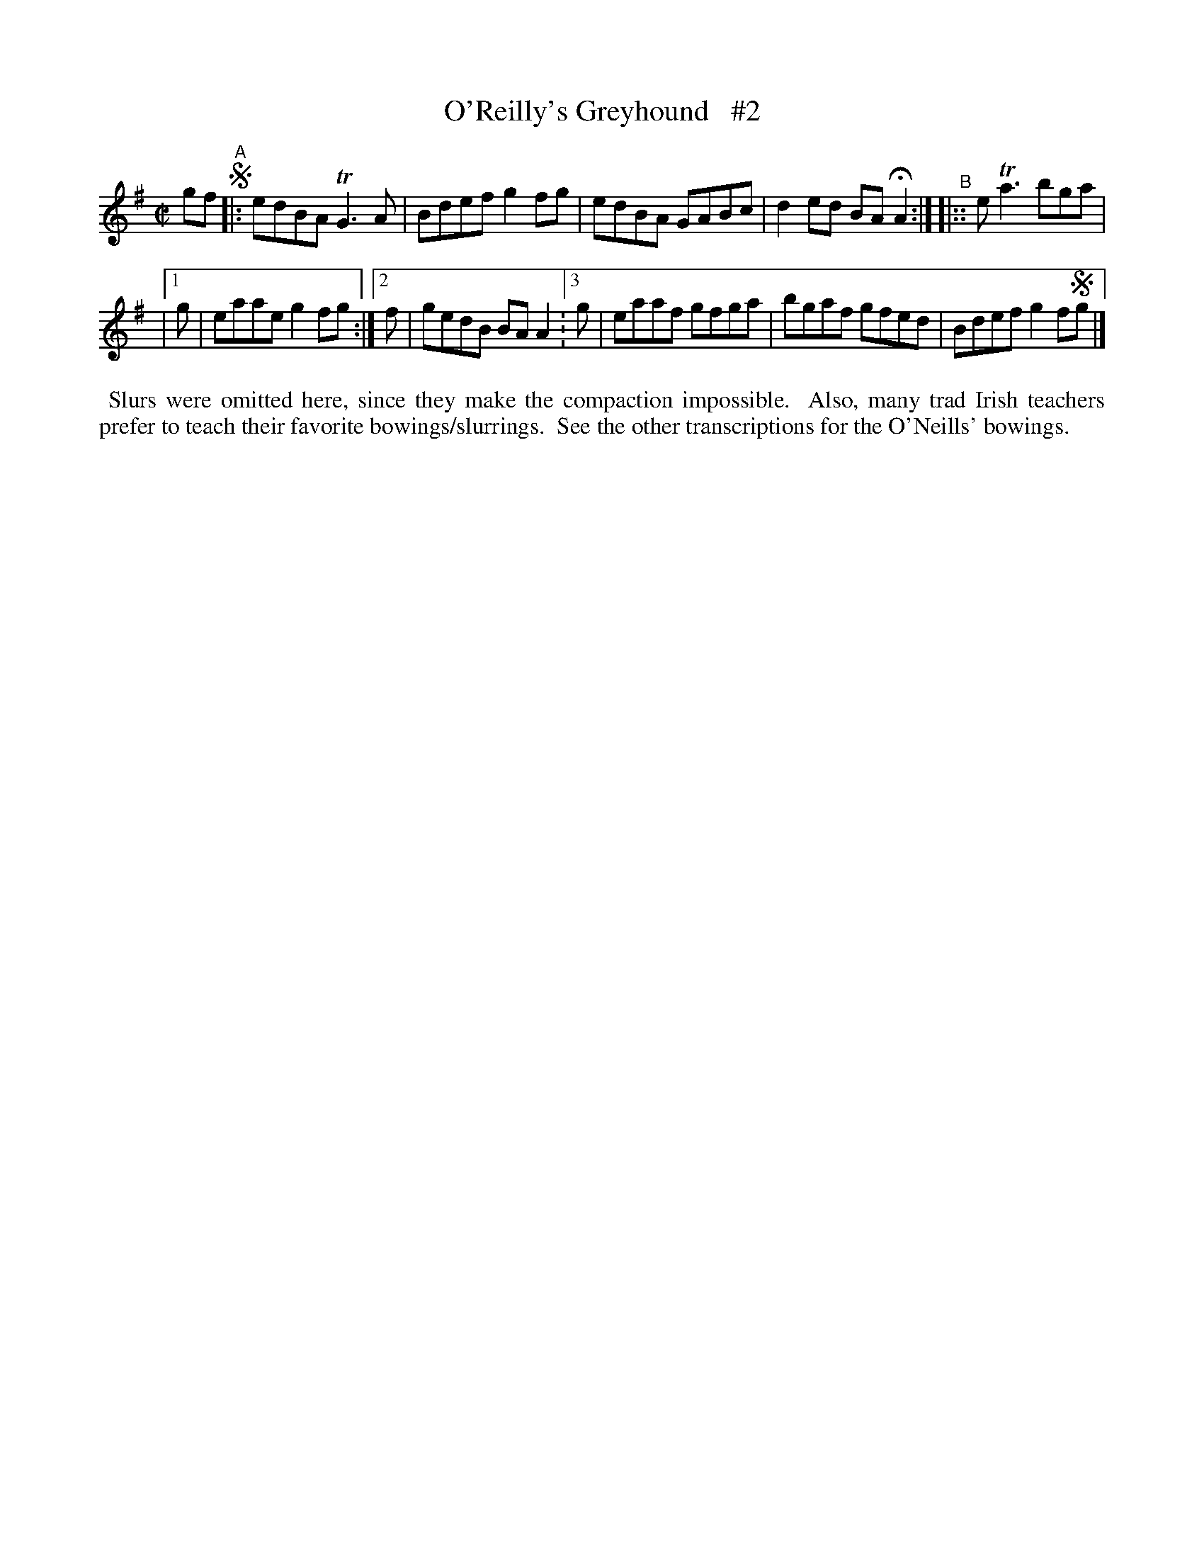 X: 712
T: O'Reilly's Greyhound   #2
R: reel
%S: s:2 b:10(5+5)
B: Francis O'Neill: "The Dance Music of Ireland" (1907) #712
Z: Frank Nordberg - http://www.musicaviva.com
F: http://www.musicaviva.com/abc/tunes/ireland/oneill-1001/0712/oneill-1001-0712-1.abc
N: Compacted via repeats and multiple endings [JC]
%m: Tn = (3n/o/n/
%m: Tn3 = n(3n/o/n/ m/n/
M: C|
L: 1/8
K: G	% was Ador, but Gmaj seems more accurate ...
gf !segno!"^A"\
|: edBA TG3A | Bdef g2fg | edBA  GABc | d2ed BAHA2 :|"^B"|:: eTa3 bga |
| [1 g | eaae g2fg :|[2 f | gedB BAA2 :[3 g | eaaf gfga | bgaf  gfed | Bdef g2f!segno!g |]
%%begintext align
%% Slurs were omitted here, since they make the compaction impossible.
%% Also, many trad Irish teachers prefer to teach their favorite bowings/slurrings.
%% See the other transcriptions for the O'Neills' bowings.
%%endtext
